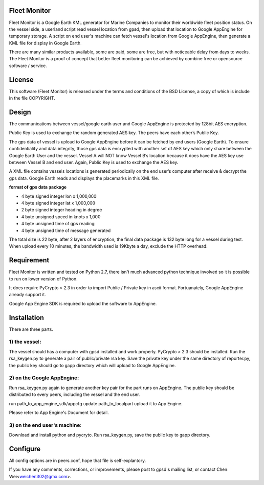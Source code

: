 Fleet Monitor
=============

Fleet Monitor is a Google Earth KML generator for Marine Companies to monitor
their worldwide fleet position status. On the vessel side, a userland script
read vessel location from gpsd, then upload that location to Google AppEngine
for temporary storage. A script on end user's machine can fetch vessel's
location from Google AppEngine, then generate a KML file for display in Google
Earth.

There are many similar products available, some are paid, some are free, but
with noticeable delay from days to weeks. The Fleet Monitor is a proof of
concept that better fleet monitoring can be achieved by combine free or
opensource software / service.


License
=======

This software (Fleet Monitor) is released under the terms and conditions of the
BSD License, a copy of which is include in the file COPYRIGHT.

Design
======

The communications between vessel/google earth user and Google AppEngine is
protected by 128bit AES encryption.

Public Key is used to exchange the random generated AES key. The peers have
each other’s Public Key.

The gps data of vessel is upload to Google AppEngine before it can be fetched
by end users (Google Earth). To ensure confidentiality and data integrity,
those gps data is encrypted with another set of AES key which only share
between the Google Earth User and the vessel. Vessel A will NOT know Vessel B’s
location because it does have the AES key use between Vessel B and end user.
Again, Public Key is used to exchange the AES key.

A XML file contains vessels locations is generated periodically on the end
user’s computer after receive & decrypt the gps data. Google Earth reads and
displays the placemarks in this XML file.

**format of gps data package**

- 4 byte    signed integer    lon x 1,000,000
- 4 byte    signed integer    lat x 1,000,000
- 2 byte    signed integer    heading in degree
- 4 byte    unsigned          speed in knots x 1,000
- 4 byte    unsigned          time of gps reading
- 4 byte    unsigned          time of message generated

The total size is 22 byte, after 2 layers of encryption, the final data package
is 132 byte long for a vessel during test. When upload every 10 minutes, the
bandwidth used is 19Kbyte a day, exclude the HTTP overhead.


Requirement
===========

Fleet Monitor is written and tested on Python 2.7, there isn't much advanced
python technique involved so it is possible to run on lower version of Python.

It does require PyCrypto > 2.3 in order to import Public / Private key in ascii
format. Fortuanately, Google AppEngine already support it.

Google App Engine SDK is required to upload the software to AppEngine.

Installation
============

There are three parts.

1) the vessel:
--------------

The vessel should has a computer with gpsd installed and work properly.
PyCrypto > 2.3 should be installed. Run the rsa_keygen.py to generate a pair of
public/private rsa key. Save the private key under the same directory of
reporter.py, the public key should go to gapp directory which will upload to
Google AppEngine.

2) on the Google AppEngine:
---------------------------

Run rsa_keygen.py again to generate another key pair for the part runs on
AppEngine. The public key should be distributed to every peers, including the
vessel and the end user.

run
path_to_app_engine_sdk/appcfg update path_to_localpart
upload it to App Engine.

Please refer to App Engine's Document for detail.

3) on the end user's machine:
-----------------------------

Download and install python and pycryto. Run rsa_keygen.py, save the public key
to gapp directory.

Configure
=========

All config options are in peers.conf, hope that file is self-explantory.



If you have any comments, corrections, or improvements, please post to gpsd's
mailing list, or contact Chen Wei<weichen302@gmx.com>.
